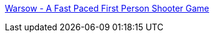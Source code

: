 :jbake-type: post
:jbake-status: published
:jbake-title: Warsow - A Fast Paced First Person Shooter Game
:jbake-tags: 3d,freeware,jeu,linux,software,windows,fun,open-source,_mois_févr.,_année_2006
:jbake-date: 2006-02-07
:jbake-depth: ../
:jbake-uri: shaarli/1139322963000.adoc
:jbake-source: https://nicolas-delsaux.hd.free.fr/Shaarli?searchterm=http%3A%2F%2Fwww.warsow.net%2F&searchtags=3d+freeware+jeu+linux+software+windows+fun+open-source+_mois_f%C3%A9vr.+_ann%C3%A9e_2006
:jbake-style: shaarli

http://www.warsow.net/[Warsow - A Fast Paced First Person Shooter Game]


